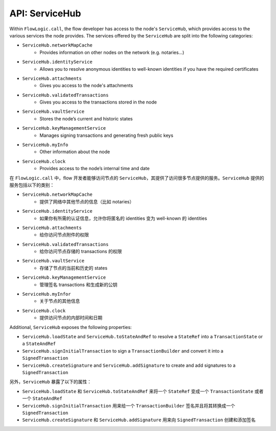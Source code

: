 API: ServiceHub
===============
Within ``FlowLogic.call``, the flow developer has access to the node's ``ServiceHub``, which provides access to the
various services the node provides. The services offered by the ``ServiceHub`` are split into the following categories:

* ``ServiceHub.networkMapCache``
    * Provides information on other nodes on the network (e.g. notaries…)
* ``ServiceHub.identityService``
    * Allows you to resolve anonymous identities to well-known identities if you have the required certificates
* ``ServiceHub.attachments``
    * Gives you access to the node's attachments
* ``ServiceHub.validatedTransactions``
    * Gives you access to the transactions stored in the node
* ``ServiceHub.vaultService``
    * Stores the node’s current and historic states
* ``ServiceHub.keyManagementService``
    * Manages signing transactions and generating fresh public keys
* ``ServiceHub.myInfo``
    * Other information about the node
* ``ServiceHub.clock``
    * Provides access to the node’s internal time and date

在 ``FlowLogic.call`` 中，flow 开发者能够访问节点的 ``ServiceHub``，其提供了访问很多节点提供的服务。``ServiceHub`` 提供的服务包括以下的类别：

* ``ServiceHub.networkMapCache``
    * 提供了网络中其他节点的信息（比如 notaries）
* ``ServiceHub.identityService``
    * 如果你有所需的认证信息，允许你将匿名的 identities 变为 well-known 的 identities
* ``ServiceHub.attachments``
    * 给你访问节点附件的权限
* ``ServiceHub.validatedTransactions``
    * 给你访问节点存储的 transactions 的权限
* ``ServiceHub.vaultService``
    * 存储了节点的当前和历史的 states
* ``ServiceHub.keyManagementService``
    * 管理签名 transactions 和生成新的公钥
* ``ServiceHub.myInfor``
    * 关于节点的其他信息
* ``ServiceHub.clock``
    * 提供访问节点的内部时间和日期

Additional, ``ServiceHub`` exposes the following properties:

* ``ServiceHub.loadState`` and ``ServiceHub.toStateAndRef`` to resolve a ``StateRef`` into a ``TransactionState`` or
  a ``StateAndRef``
* ``ServiceHub.signInitialTransaction`` to sign a ``TransactionBuilder`` and convert it into a ``SignedTransaction``
* ``ServiceHub.createSignature`` and ``ServiceHub.addSignature`` to create and add signatures to a ``SignedTransaction``

另外，``ServiceHub`` 暴露了以下的属性：

* ``ServiceHub.loadState`` 和 ``ServiceHub.toStateAndRef`` 来将一个 ``StateRef`` 变成一个 ``TransactionState`` 或者一个 ``StateAndRef``
* ``ServiceHub.signInitialTransaction`` 用来给一个 ``TransactionBuilder`` 签名并且将其转换成一个 ``SignedTransaction``
* ``ServiceHub.createSignature`` 和 ``ServiceHub.addSignature`` 用来向 ``SignedTransaction`` 创建和添加签名